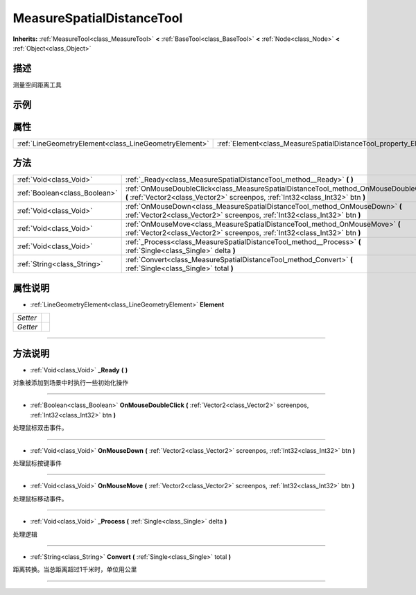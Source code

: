 .. _class_MeasureSpatialDistanceTool:

MeasureSpatialDistanceTool 
===================

**Inherits:** :ref:`MeasureTool<class_MeasureTool>` **<** :ref:`BaseTool<class_BaseTool>` **<** :ref:`Node<class_Node>` **<** :ref:`Object<class_Object>`

描述
----

测量空间距离工具

示例
----

属性
----

+-------------------------------------------------------+-------------------------------------------------------------------+
| :ref:`LineGeometryElement<class_LineGeometryElement>` | :ref:`Element<class_MeasureSpatialDistanceTool_property_Element>` |
+-------------------------------------------------------+-------------------------------------------------------------------+

方法
----

+-------------------------------+--------------------------------------------------------------------------------------------------------------------------------------------------------------------------+
| :ref:`Void<class_Void>`       | :ref:`_Ready<class_MeasureSpatialDistanceTool_method__Ready>` **(** **)**                                                                                                |
+-------------------------------+--------------------------------------------------------------------------------------------------------------------------------------------------------------------------+
| :ref:`Boolean<class_Boolean>` | :ref:`OnMouseDoubleClick<class_MeasureSpatialDistanceTool_method_OnMouseDoubleClick>` **(** :ref:`Vector2<class_Vector2>` screenpos, :ref:`Int32<class_Int32>` btn **)** |
+-------------------------------+--------------------------------------------------------------------------------------------------------------------------------------------------------------------------+
| :ref:`Void<class_Void>`       | :ref:`OnMouseDown<class_MeasureSpatialDistanceTool_method_OnMouseDown>` **(** :ref:`Vector2<class_Vector2>` screenpos, :ref:`Int32<class_Int32>` btn **)**               |
+-------------------------------+--------------------------------------------------------------------------------------------------------------------------------------------------------------------------+
| :ref:`Void<class_Void>`       | :ref:`OnMouseMove<class_MeasureSpatialDistanceTool_method_OnMouseMove>` **(** :ref:`Vector2<class_Vector2>` screenpos, :ref:`Int32<class_Int32>` btn **)**               |
+-------------------------------+--------------------------------------------------------------------------------------------------------------------------------------------------------------------------+
| :ref:`Void<class_Void>`       | :ref:`_Process<class_MeasureSpatialDistanceTool_method__Process>` **(** :ref:`Single<class_Single>` delta **)**                                                          |
+-------------------------------+--------------------------------------------------------------------------------------------------------------------------------------------------------------------------+
| :ref:`String<class_String>`   | :ref:`Convert<class_MeasureSpatialDistanceTool_method_Convert>` **(** :ref:`Single<class_Single>` total **)**                                                            |
+-------------------------------+--------------------------------------------------------------------------------------------------------------------------------------------------------------------------+

属性说明
-------

.. _class_MeasureSpatialDistanceTool_property_Element:

- :ref:`LineGeometryElement<class_LineGeometryElement>` **Element**

+----------+---+
| *Setter* |   |
+----------+---+
| *Getter* |   |
+----------+---+



----


方法说明
-------

.. _class_MeasureSpatialDistanceTool_method__Ready:

- :ref:`Void<class_Void>` **_Ready** **(** **)**

对象被添加到场景中时执行一些初始化操作

----

.. _class_MeasureSpatialDistanceTool_method_OnMouseDoubleClick:

- :ref:`Boolean<class_Boolean>` **OnMouseDoubleClick** **(** :ref:`Vector2<class_Vector2>` screenpos, :ref:`Int32<class_Int32>` btn **)**

处理鼠标双击事件。

----

.. _class_MeasureSpatialDistanceTool_method_OnMouseDown:

- :ref:`Void<class_Void>` **OnMouseDown** **(** :ref:`Vector2<class_Vector2>` screenpos, :ref:`Int32<class_Int32>` btn **)**

处理鼠标按键事件

----

.. _class_MeasureSpatialDistanceTool_method_OnMouseMove:

- :ref:`Void<class_Void>` **OnMouseMove** **(** :ref:`Vector2<class_Vector2>` screenpos, :ref:`Int32<class_Int32>` btn **)**

处理鼠标移动事件。

----

.. _class_MeasureSpatialDistanceTool_method__Process:

- :ref:`Void<class_Void>` **_Process** **(** :ref:`Single<class_Single>` delta **)**

处理逻辑

----

.. _class_MeasureSpatialDistanceTool_method_Convert:

- :ref:`String<class_String>` **Convert** **(** :ref:`Single<class_Single>` total **)**

距离转换。当总距离超过1千米时，单位用公里

----

